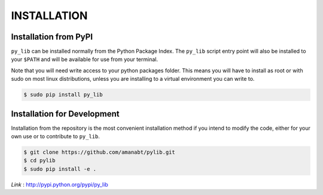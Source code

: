 INSTALLATION
**************


Installation from PyPI
----------------------

``py_lib`` can be installed normally from the Python Package Index. The
``py_lib`` script entry point will also be installed to your ``$PATH`` and
will be available for use from your terminal.

Note that you will need write access to your python packages folder. This
means you will have to install as root or with sudo on most linux distributions,
unless you are installing to a virtual environment you can write to.

.. code-block:: console

    $ sudo pip install py_lib


Installation for Development
----------------------------

Installation from the repository is the most convenient installation method
if you intend to modify the code, either for your own use or to contribute to
``py_lib``.

.. code-block:: console

    $ git clone https://github.com/amanabt/pylib.git
    $ cd pylib
    $ sudo pip install -e .

*Link* : http://pypi.python.org/pypi/py_lib
